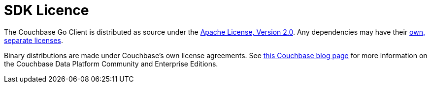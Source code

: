 = SDK Licence

The Couchbase Go Client is distributed as source under the https://www.apache.org/licenses/LICENSE-2.0[Apache License, Version 2.0].
Any dependencies may have their https://www.couchbase.com/legal/agreements[own, separate licenses].

Binary distributions are made under Couchbase's own license agreements. 
See https://blog.couchbase.com/couchbase-server-editions-explained-open-source-community-edition-and-enterprise-edition/[this Couchbase blog page] for more information on the Couchbase Data Platform Community and Enterprise Editions.
